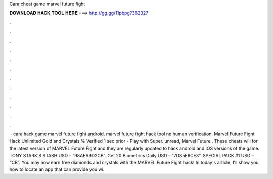Cara cheat game marvel future fight

𝐃𝐎𝐖𝐍𝐋𝐎𝐀𝐃 𝐇𝐀𝐂𝐊 𝐓𝐎𝐎𝐋 𝐇𝐄𝐑𝐄 ===> http://gg.gg/11pbpg?362327

.

.

.

.

.

.

.

.

.

.

.

.

 · cara hack game marvel future fight android. marvel future fight hack tool no human verification. Marvel Future Fight Hack Unlimited Gold and Crystals % Verified 1 sec prior - Play with Super. unread, Marvel Future . These cheats will for the latest version of MARVEL Future Fight and they are regularly updated to hack android and iOS versions of the game. TONY STARK'S STASH USD – “98AEA9D2CB”. Get 20 Biometrics Daily USD – “7D85E6CE3”. SPECIAL PACK #1 USD – “CB”. You may now earn free diamonds and crystals with the MARVEL Future Fight hack! In today's article, I'll show you how to locate an app that can provide you wi.